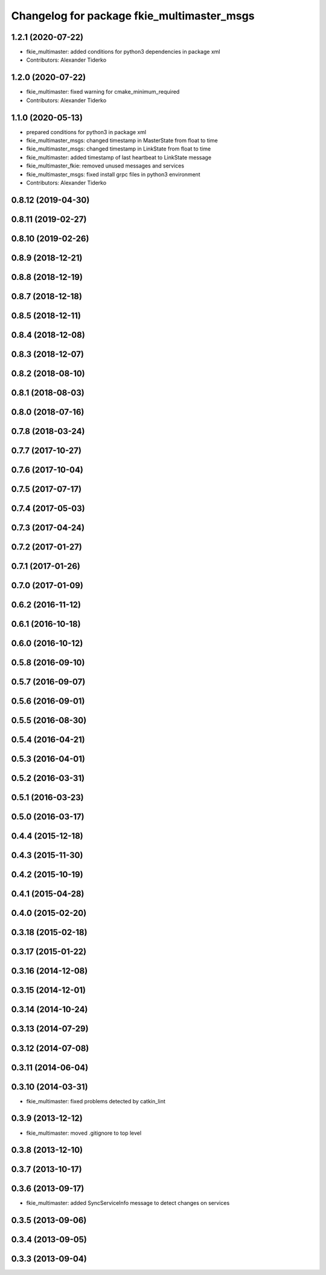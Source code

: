 ^^^^^^^^^^^^^^^^^^^^^^^^^^^^^^^^^^^^^^^^^^^
Changelog for package fkie_multimaster_msgs
^^^^^^^^^^^^^^^^^^^^^^^^^^^^^^^^^^^^^^^^^^^

1.2.1 (2020-07-22)
------------------
* fkie_multimaster: added conditions for python3 dependencies in package xml
* Contributors: Alexander Tiderko

1.2.0 (2020-07-22)
------------------
* fkie_multimaster: fixed warning for cmake_minimum_required
* Contributors: Alexander Tiderko

1.1.0 (2020-05-13)
------------------
* prepared conditions for python3  in package xml
* fkie_multimaster_msgs: changed timestamp in MasterState from float to time
* fkie_multimaster_msgs: changed timestamp in LinkState from float to time
* fkie_multimaster: added timestamp of last heartbeat to LinkState message
* fkie_multimaster_fkie: removed unused messages and services
* fkie_multimaster_msgs: fixed install grpc files in python3 environment
* Contributors: Alexander Tiderko

0.8.12 (2019-04-30)
-------------------

0.8.11 (2019-02-27)
-------------------

0.8.10 (2019-02-26)
-------------------

0.8.9 (2018-12-21)
------------------

0.8.8 (2018-12-19)
------------------

0.8.7 (2018-12-18)
------------------

0.8.5 (2018-12-11)
------------------

0.8.4 (2018-12-08)
------------------

0.8.3 (2018-12-07)
------------------

0.8.2 (2018-08-10)
------------------

0.8.1 (2018-08-03)
------------------

0.8.0 (2018-07-16)
------------------

0.7.8 (2018-03-24)
------------------

0.7.7 (2017-10-27)
------------------

0.7.6 (2017-10-04)
------------------

0.7.5 (2017-07-17)
------------------

0.7.4 (2017-05-03)
------------------

0.7.3 (2017-04-24)
------------------

0.7.2 (2017-01-27)
------------------

0.7.1 (2017-01-26)
------------------

0.7.0 (2017-01-09)
------------------

0.6.2 (2016-11-12)
------------------

0.6.1 (2016-10-18)
------------------

0.6.0 (2016-10-12)
------------------

0.5.8 (2016-09-10)
------------------

0.5.7 (2016-09-07)
------------------

0.5.6 (2016-09-01)
------------------

0.5.5 (2016-08-30)
------------------

0.5.4 (2016-04-21)
------------------

0.5.3 (2016-04-01)
------------------

0.5.2 (2016-03-31)
------------------

0.5.1 (2016-03-23)
------------------

0.5.0 (2016-03-17)
------------------

0.4.4 (2015-12-18)
------------------

0.4.3 (2015-11-30)
------------------

0.4.2 (2015-10-19)
------------------

0.4.1 (2015-04-28)
------------------

0.4.0 (2015-02-20)
------------------

0.3.18 (2015-02-18)
-------------------

0.3.17 (2015-01-22)
-------------------

0.3.16 (2014-12-08)
-------------------

0.3.15 (2014-12-01)
-------------------

0.3.14 (2014-10-24)
-------------------

0.3.13 (2014-07-29)
-------------------

0.3.12 (2014-07-08)
-------------------

0.3.11 (2014-06-04)
-------------------

0.3.10 (2014-03-31)
-------------------
* fkie_multimaster: fixed problems detected by catkin_lint

0.3.9 (2013-12-12)
------------------
* fkie_multimaster: moved .gitignore to top level

0.3.8 (2013-12-10)
------------------

0.3.7 (2013-10-17)
------------------

0.3.6 (2013-09-17)
------------------
* fkie_multimaster: added SyncServiceInfo message to detect changes on services

0.3.5 (2013-09-06)
------------------

0.3.4 (2013-09-05)
------------------

0.3.3 (2013-09-04)
------------------
